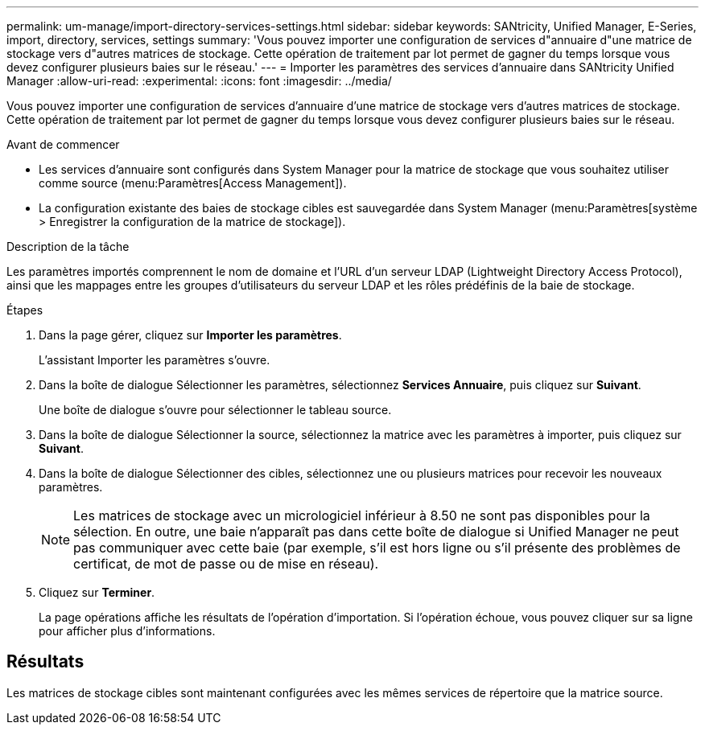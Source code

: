 ---
permalink: um-manage/import-directory-services-settings.html 
sidebar: sidebar 
keywords: SANtricity, Unified Manager, E-Series, import, directory, services, settings 
summary: 'Vous pouvez importer une configuration de services d"annuaire d"une matrice de stockage vers d"autres matrices de stockage. Cette opération de traitement par lot permet de gagner du temps lorsque vous devez configurer plusieurs baies sur le réseau.' 
---
= Importer les paramètres des services d'annuaire dans SANtricity Unified Manager
:allow-uri-read: 
:experimental: 
:icons: font
:imagesdir: ../media/


[role="lead"]
Vous pouvez importer une configuration de services d'annuaire d'une matrice de stockage vers d'autres matrices de stockage. Cette opération de traitement par lot permet de gagner du temps lorsque vous devez configurer plusieurs baies sur le réseau.

.Avant de commencer
* Les services d'annuaire sont configurés dans System Manager pour la matrice de stockage que vous souhaitez utiliser comme source (menu:Paramètres[Access Management]).
* La configuration existante des baies de stockage cibles est sauvegardée dans System Manager (menu:Paramètres[système > Enregistrer la configuration de la matrice de stockage]).


.Description de la tâche
Les paramètres importés comprennent le nom de domaine et l'URL d'un serveur LDAP (Lightweight Directory Access Protocol), ainsi que les mappages entre les groupes d'utilisateurs du serveur LDAP et les rôles prédéfinis de la baie de stockage.

.Étapes
. Dans la page gérer, cliquez sur *Importer les paramètres*.
+
L'assistant Importer les paramètres s'ouvre.

. Dans la boîte de dialogue Sélectionner les paramètres, sélectionnez *Services Annuaire*, puis cliquez sur *Suivant*.
+
Une boîte de dialogue s'ouvre pour sélectionner le tableau source.

. Dans la boîte de dialogue Sélectionner la source, sélectionnez la matrice avec les paramètres à importer, puis cliquez sur *Suivant*.
. Dans la boîte de dialogue Sélectionner des cibles, sélectionnez une ou plusieurs matrices pour recevoir les nouveaux paramètres.
+
[NOTE]
====
Les matrices de stockage avec un micrologiciel inférieur à 8.50 ne sont pas disponibles pour la sélection. En outre, une baie n'apparaît pas dans cette boîte de dialogue si Unified Manager ne peut pas communiquer avec cette baie (par exemple, s'il est hors ligne ou s'il présente des problèmes de certificat, de mot de passe ou de mise en réseau).

====
. Cliquez sur *Terminer*.
+
La page opérations affiche les résultats de l'opération d'importation. Si l'opération échoue, vous pouvez cliquer sur sa ligne pour afficher plus d'informations.





== Résultats

Les matrices de stockage cibles sont maintenant configurées avec les mêmes services de répertoire que la matrice source.
